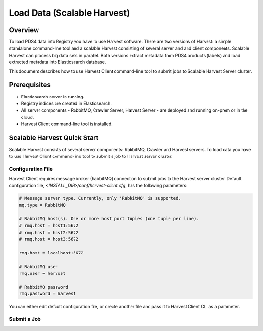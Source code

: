 ============================
Load Data (Scalable Harvest)
============================

Overview
********

To load PDS4 data into Registry you have to use Harvest software. There are two versions of Harvest:
a simple standalone command-line tool and a scalable Harvest consisting of several server and and
client components. Scalable Harvest can process big data sets in parallel. 
Both versions extract metadata from PDS4 products (labels) and load extracted
metadata into Elasticsearch database. 

This document describes how to use Harvest Client command-line tool to submit jobs to Scalable Harvest Server cluster.


Prerequisites
*************

* Elasticsearch server is running.
* Registry indices are created in Elasticsearch.
* All server components - RabbitMQ, Crawler Server, Harvest Server - are deployed and running on-prem or in the cloud.
* Harvest Client command-line tool is installed.


Scalable Harvest Quick Start
****************************

Scalable Harvest consists of several server components: RabbitMQ, Crawler and Harvest servers.
To load data you have to use Harvest Client command-line tool to submit a job to Harvest server cluster.

Configuration File
==================

Harvest Client requires message broker (RabbitMQ) connection to submit jobs to the Harvest server cluster.
Default configuration file, *<INSTALL_DIR>/conf/harvest-client.cfg*, has the following parameters:

.. code-block:: python

   # Message server type. Currently, only 'RabbitMQ' is supported.
   mq.type = RabbitMQ

   # RabbitMQ host(s). One or more host:port tuples (one tuple per line).
   # rmq.host = host1:5672
   # rmq.host = host2:5672
   # rmq.host = host3:5672

   rmq.host = localhost:5672

   # RabbitMQ user
   rmq.user = harvest

   # RabbitMQ password
   rmq.password = harvest

You can either edit default configuration file, or create another file and pass it to Harvest Client CLI as a parameter.


Submit a Job
============

